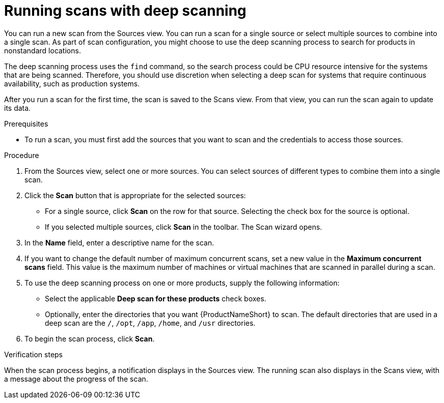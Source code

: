 // Module included in the following assemblies:
// assembly-running-managing-scans-standard-gui.adoc
// assembly-running-managing-scans-deep-gui.adoc

[id="proc-running-scans-deep-gui_{context}"]

= Running scans with deep scanning
// If this topic gets used, should the majority of it become conditionalized text to reuse across both scanning topics?

You can run a new scan from the Sources view. You can run a scan for a single source or select multiple sources to combine into a single scan. As part of scan configuration, you might choose to use the deep scanning process to search for products in nonstandard locations.

The deep scanning process uses the `find` command, so the search process could be CPU resource intensive for the systems that are being scanned. Therefore, you should use discretion when selecting a deep scan for systems that require continuous availability, such as production systems.

After you run a scan for the first time, the scan is saved to the Scans view. From that view, you can run the scan again to update its data.

.Prerequisites

* To run a scan, you must first add the sources that you want to scan and the credentials to access those sources.

.Procedure

. From the Sources view, select one or more sources. You can select sources of different types to combine them into a single scan.

. Click the *Scan* button that is appropriate for the selected sources:
  * For a single source, click *Scan* on the row for that source. Selecting the check box for the source is optional.
  * If you selected multiple sources, click *Scan* in the toolbar.
  The Scan wizard opens.

. In the *Name* field, enter a descriptive name for the scan.

. If you want to change the default number of maximum concurrent scans, set a new value in the *Maximum concurrent scans* field. This value is the maximum number of machines or virtual machines that are scanned in parallel during a scan.

. To use the deep scanning process on one or more products, supply the following information:
  * Select the applicable *Deep scan for these products* check boxes.
  * Optionally, enter the directories that you want {ProductNameShort} to scan. The default directories that are used in a deep scan are the `/`, `/opt`, `/app`, `/home`, and `/usr` directories.

. To begin the scan process, click *Scan*.

.Verification steps
When the scan process begins, a notification displays in the Sources view. The running scan also displays in the Scans view, with a message about the progress of the scan.

// .Additional resources
// * A bulleted list of links to other material closely related to the contents of the procedure module.
// * Currently, modules cannot include xrefs, so you cannot include links to other content in your collection. If you need to link to another assembly, add the xref to the assembly that includes this module.
